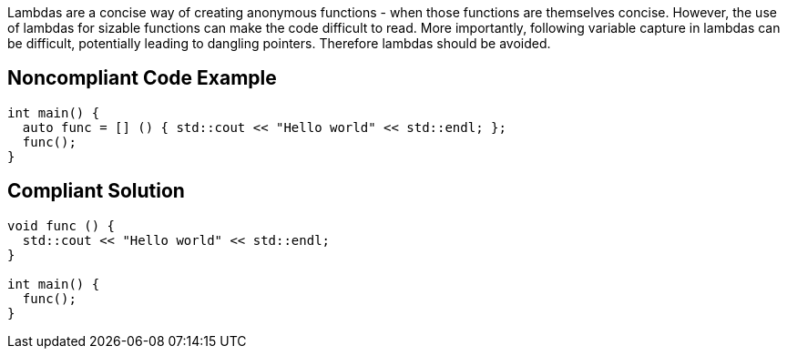 Lambdas are a concise way of creating anonymous functions - when those functions are themselves concise. However, the use of lambdas for sizable functions can make the code difficult to read. More importantly, following variable capture in lambdas can be difficult, potentially leading to dangling pointers. Therefore lambdas should be avoided.


== Noncompliant Code Example

----
int main() {
  auto func = [] () { std::cout << "Hello world" << std::endl; };
  func();
}
----


== Compliant Solution

----
void func () {
  std::cout << "Hello world" << std::endl;
}

int main() {
  func();
}
----

